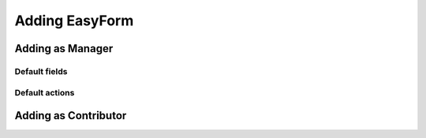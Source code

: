 Adding EasyForm
===============

Adding as Manager
-----------------

.. image:: images/add-new-menu.png

.. image:: images/new-easyform-default.png

.. image:: images/new-easyform-overrides.png

.. image:: images/new-easyform-thankspage.png

.. image:: images/created-easyform.png

Default fields
^^^^^^^^^^^^^^

.. image:: images/created-easyform-fields.png

Default actions
^^^^^^^^^^^^^^^

.. image:: images/created-easyform-actions.png

Adding as Contributor
---------------------

.. image:: images/add-new-menu.png

.. image:: images/new-easyform-default-contributor.png

.. image:: images/new-easyform-thankspage-contributor.png

.. image:: images/created-easyform.png
